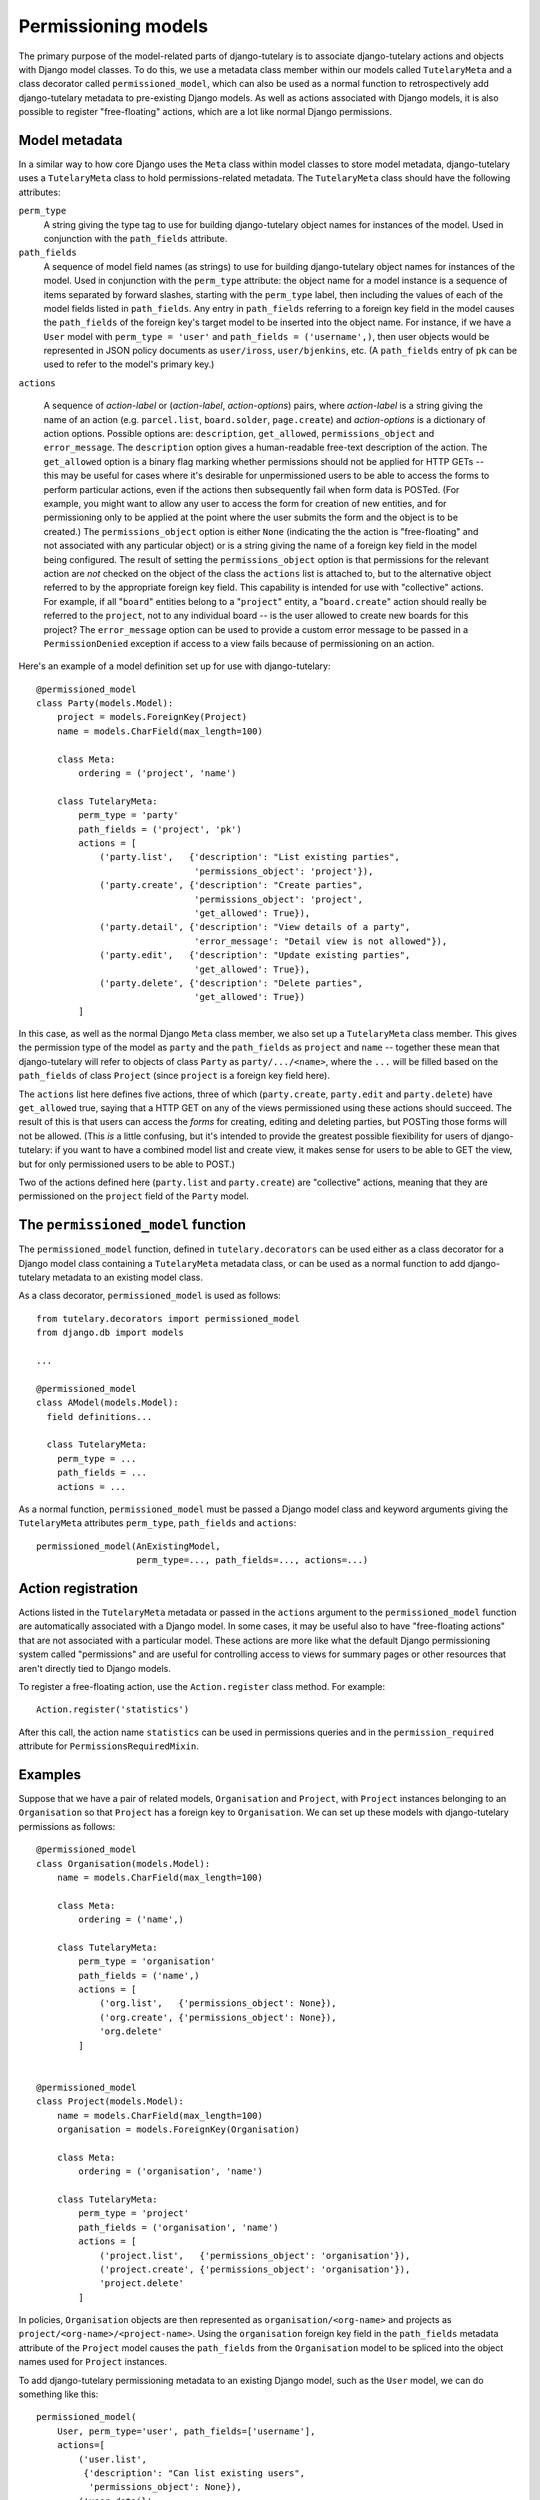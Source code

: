 .. _usage_permissioning_models:

Permissioning models
====================

The primary purpose of the model-related parts of django-tutelary is
to associate django-tutelary actions and objects with Django model
classes.  To do this, we use a metadata class member within our models
called ``TutelaryMeta`` and a class decorator called
``permissioned_model``, which can also be used as a normal function to
retrospectively add django-tutelary metadata to pre-existing Django
models.  As well as actions associated with Django models, it is also
possible to register "free-floating" actions, which are a lot like
normal Django permissions.

Model metadata
--------------

In a similar way to how core Django uses the ``Meta`` class within
model classes to store model metadata, django-tutelary uses a
``TutelaryMeta`` class to hold permissions-related metadata.  The
``TutelaryMeta`` class should have the following attributes:

``perm_type``
  A string giving the type tag to use for building django-tutelary
  object names for instances of the model.  Used in conjunction with
  the ``path_fields`` attribute.

``path_fields``
  A sequence of model field names (as strings) to use for building
  django-tutelary object names for instances of the model.  Used in
  conjunction with the ``perm_type`` attribute: the object name for a
  model instance is a sequence of items separated by forward slashes,
  starting with the ``perm_type`` label, then including the values of
  each of the model fields listed in ``path_fields``.  Any entry in
  ``path_fields`` referring to a foreign key field in the model causes
  the ``path_fields`` of the foreign key's target model to be inserted
  into the object name.  For instance, if we have a ``User`` model
  with ``perm_type = 'user'`` and ``path_fields = ('username',)``,
  then user objects would be represented in JSON policy documents as
  ``user/iross``, ``user/bjenkins``, etc.  (A ``path_fields`` entry of
  ``pk`` can be used to refer to the model's primary key.)

``actions``

  A sequence of *action-label* or (*action-label*, *action-options*)
  pairs, where *action-label* is a string giving the name of an action
  (e.g. ``parcel.list``, ``board.solder``, ``page.create``) and
  *action-options* is a dictionary of action options.  Possible
  options are: ``description``, ``get_allowed``,
  ``permissions_object`` and ``error_message``.  The ``description``
  option gives a human-readable free-text description of the action.
  The ``get_allowed`` option is a binary flag marking whether
  permissions should not be applied for HTTP GETs -- this may be
  useful for cases where it's desirable for unpermissioned users to be
  able to access the forms to perform particular actions, even if the
  actions then subsequently fail when form data is POSTed.  (For
  example, you might want to allow any user to access the form for
  creation of new entities, and for permissioning only to be applied
  at the point where the user submits the form and the object is to be
  created.)  The ``permissions_object`` option is either ``None``
  (indicating the the action is "free-floating" and not associated
  with any particular object) or is a string giving the name of a
  foreign key field in the model being configured.  The result of
  setting the ``permissions_object`` option is that permissions for
  the relevant action are *not* checked on the object of the class the
  ``actions`` list is attached to, but to the alternative object
  referred to by the appropriate foreign key field.  This capability
  is intended for use with "collective" actions.  For example, if all
  "``board``" entities belong to a "``project``" entity, a
  "``board.create``" action should really be referred to the
  ``project``, not to any individual board -- is the user allowed to
  create new boards for this project?  The ``error_message`` option
  can be used to provide a custom error message to be passed in a
  ``PermissionDenied`` exception if access to a view fails because of
  permissioning on an action.

Here's an example of a model definition set up for use with
django-tutelary::

  @permissioned_model
  class Party(models.Model):
      project = models.ForeignKey(Project)
      name = models.CharField(max_length=100)

      class Meta:
          ordering = ('project', 'name')

      class TutelaryMeta:
          perm_type = 'party'
          path_fields = ('project', 'pk')
          actions = [
              ('party.list',   {'description': "List existing parties",
                                'permissions_object': 'project'}),
              ('party.create', {'description': "Create parties",
                                'permissions_object': 'project',
                                'get_allowed': True}),
              ('party.detail', {'description': "View details of a party",
                                'error_message': "Detail view is not allowed"}),
              ('party.edit',   {'description': "Update existing parties",
                                'get_allowed': True}),
              ('party.delete', {'description': "Delete parties",
                                'get_allowed': True})
          ]

In this case, as well as the normal Django ``Meta`` class member, we
also set up a ``TutelaryMeta`` class member.  This gives the
permission type of the model as ``party`` and the ``path_fields`` as
``project`` and ``name`` -- together these mean that django-tutelary
will refer to objects of class ``Party`` as ``party/.../<name>``,
where the ``...`` will be filled based on the ``path_fields`` of class
``Project`` (since ``project`` is a foreign key field here).

The ``actions`` list here defines five actions, three of which
(``party.create``, ``party.edit`` and ``party.delete``) have
``get_allowed`` true, saying that a HTTP GET on any of the views
permissioned using these actions should succeed.  The result of this
is that users can access the *forms* for creating, editing and
deleting parties, but POSTing those forms will not be allowed.  (This
*is* a little confusing, but it's intended to provide the greatest
possible fiexibility for users of django-tutelary: if you want to have
a combined model list and create view, it makes sense for users to be
able to GET the view, but for only permissioned users to be able to
POST.)

Two of the actions defined here (``party.list`` and ``party.create``)
are "collective" actions, meaning that they are permissioned on the
``project`` field of the ``Party`` model.

The ``permissioned_model`` function
-----------------------------------

The ``permissioned_model`` function, defined in
``tutelary.decorators`` can be used either as a class decorator for a
Django model class containing a ``TutelaryMeta`` metadata class, or
can be used as a normal function to add django-tutelary metadata to an
existing model class.

As a class decorator, ``permissioned_model`` is used as follows::

  from tutelary.decorators import permissioned_model
  from django.db import models

  ...

  @permissioned_model
  class AModel(models.Model):
    field definitions...

    class TutelaryMeta:
      perm_type = ...
      path_fields = ...
      actions = ...

As a normal function, ``permissioned_model`` must be passed a Django
model class and keyword arguments giving the ``TutelaryMeta``
attributes ``perm_type``, ``path_fields`` and ``actions``::

  permissioned_model(AnExistingModel,
                     perm_type=..., path_fields=..., actions=...)

Action registration
-------------------

Actions listed in the ``TutelaryMeta`` metadata or passed in the
``actions`` argument to the ``permissioned_model`` function are
automatically associated with a Django model.  In some cases, it may
be useful also to have "free-floating actions" that are not associated
with a particular model.  These actions are more like what the default
Django permissioning system called "permissions" and are useful for
controlling access to views for summary pages or other resources that
aren't directly tied to Django models.

To register a free-floating action, use the ``Action.register`` class
method.  For example::

  Action.register('statistics')

After this call, the action name ``statistics`` can be used in
permissions queries and in the ``permission_required`` attribute for
``PermissionsRequiredMixin``.

Examples
--------

Suppose that we have a pair of related models, ``Organisation`` and
``Project``, with ``Project`` instances belonging to an
``Organisation`` so that ``Project`` has a foreign key to
``Organisation``.  We can set up these models with django-tutelary
permissions as follows::

  @permissioned_model
  class Organisation(models.Model):
      name = models.CharField(max_length=100)

      class Meta:
          ordering = ('name',)

      class TutelaryMeta:
          perm_type = 'organisation'
          path_fields = ('name',)
          actions = [
              ('org.list',   {'permissions_object': None}),
              ('org.create', {'permissions_object': None}),
              'org.delete'
          ]


  @permissioned_model
  class Project(models.Model):
      name = models.CharField(max_length=100)
      organisation = models.ForeignKey(Organisation)

      class Meta:
          ordering = ('organisation', 'name')

      class TutelaryMeta:
          perm_type = 'project'
          path_fields = ('organisation', 'name')
          actions = [
              ('project.list',   {'permissions_object': 'organisation'}),
              ('project.create', {'permissions_object': 'organisation'}),
              'project.delete'
          ]

In policies, ``Organisation`` objects are then represented as
``organisation/<org-name>`` and projects as
``project/<org-name>/<project-name>``.  Using the ``organisation``
foreign key field in the ``path_fields`` metadata attribute of the
``Project`` model causes the ``path_fields`` from the ``Organisation``
model to be spliced into the object names used for ``Project``
instances.

To add django-tutelary permissioning metadata to an existing Django
model, such as the ``User`` model, we can do something like this::

  permissioned_model(
      User, perm_type='user', path_fields=['username'],
      actions=[
          ('user.list',
           {'description': "Can list existing users",
            'permissions_object': None}),
          ('user.detail',
           {'description': "Can view details of a user"}),
          ('user.create',
           {'description': "Can create users",
            'permissions_object': None,
            'allow_get': True}),
          ('user.edit',
           {'description': "Can update existing users",
            'allow_get': True}),
          ('user.delete',
           {'description': "Can delete users",
            'allow_get': True})
      ]
  )
